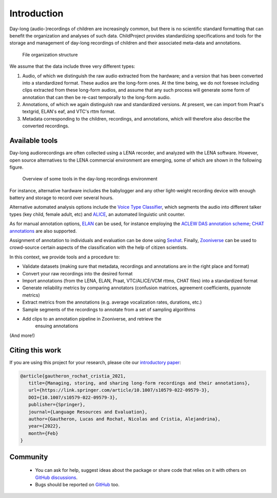 Introduction
------------

Day-long (audio-)recordings of children are increasingly common, but
there is no scientific standard formatting that can benefit the
organization and analyses of such data. ChildProject provides
standardizing specifications and tools for the storage and management of
day-long recordings of children and their associated meta-data and
annotations.

.. figure:: images/structure.png
   :alt: File organization structure

   File organization structure

We assume that the data include three very different types:

1. Audio, of which we distinguish the raw audio extracted from the
   hardware; and a version that has been converted into a standardized
   format. These audios are the long-form ones. At the time being, we do
   not foresee including clips extracted from these long-form audios,
   and assume that any such process will generate some form of
   annotation that can then be re-cast temporally to the long-form
   audio.
2. Annotations, of which we again distinguish raw and standardized
   versions. At present, we can import from Praat's textgrid, ELAN's
   eaf, and VTC's rttm format.
3. Metadata corresponding to the children, recordings, and annotations,
   which will therefore also describe the converted recordings.


Available tools
~~~~~~~~~~~~~~~

Day-long audiorecordings are often collected using a LENA recorder, and
analyzed with the LENA software. However, open source alternatives to
the LENA commercial environment are emerging, some of which are shown in
the following figure.

.. figure:: images/tools.png
   :alt: Overview of some tools in the day-long recordings environment

   Overview of some tools in the day-long recordings environment

For instance, alternative hardware includes the babylogger and any other
light-weight recording device with enough battery and storage to record
over several hours.

Alternative automated analysis options include the `Voice Type
Classifier <https://github.com/MarvinLvn/voice-type-classifier>`__,
which segments the audio into different talker types (key child, female
adult, etc) and `ALICE <https://github.com/orasanen/ALICE>`__, an
automated linguistic unit counter.

As for manual annotation options,
`ELAN <https://archive.mpi.nl/tla/elan>`__ can be used, for instance
employing the `ACLEW DAS annotation scheme <https://osf.io/b2jep/>`__;
`CHAT annotations <https://talkbank.org/manuals/CHAT.html>`__ are also supported.

Assignment of annotation to individuals and evaluation can be done using
`Seshat <https://github.com/bootphon/seshat>`__. Finally,
`Zooniverse <https://zooniverse.org>`__ can be used to crowd-source certain
aspects of the classification with the help of citizen scientists.

In this context, we provide tools and a procedure to:

-  Validate datasets (making sure that metadata, recordings and
   annotations are in the right place and format)
-  Convert your raw recordings into the desired format
-  Import annotations (from the LENA, ELAN, Praat, VTC/ALICE/VCM rttms, CHAT files)
   into a standardized format
-  Generate reliability metrics by comparing annotators
   (confusion matrices, agreement coefficients, pyannote metrics)
-  Extract metrics from the annotations (e.g. average vocalization rates, durations, etc.)
-  Sample segments of the recordings to annotate from a set of sampling
   algorithms
-  Add clips to an annotation pipeline in Zooniverse, and retrieve the
    ensuing annotations

(And more!)

Citing this work
~~~~~~~~~~~~~~~~

If you are using this project for your research, please cite our `introductory paper <https://psyarxiv.com/w8trm>`_:

.. code-block:: tex 

   @article{gautheron_rochat_cristia_2021,
      title={Managing, storing, and sharing long-form recordings and their annotations},
      url={https://link.springer.com/article/10.1007/s10579-022-09579-3},
      DOI={10.1007/s10579-022-09579-3},
      publisher={Springer},
      journal={Language Resources and Evaluation},
      author={Gautheron, Lucas and Rochat, Nicolas and Cristia, Alejandrina},
      year={2022},
      month={Feb}
   }

Community
~~~~~~~~~

 - You can ask for help, suggest ideas about the package or share code that relies on it with others on `GitHub discussions <https://github.com/LAAC-LSCP/ChildProject/discussions>`__.
 - Bugs should be reported on `GitHub <https://github.com/LAAC-LSCP/ChildProject/issues>`__ too.
